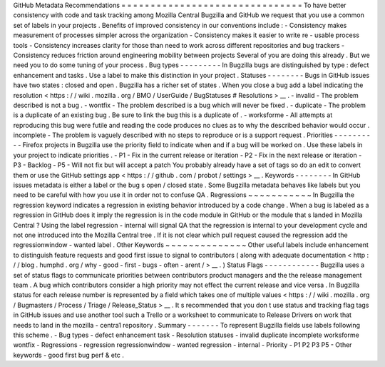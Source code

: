 GitHub
Metadata
Recommendations
=
=
=
=
=
=
=
=
=
=
=
=
=
=
=
=
=
=
=
=
=
=
=
=
=
=
=
=
=
=
=
To
have
better
consistency
with
code
and
task
tracking
among
Mozilla
Central
Bugzilla
and
GitHub
we
request
that
you
use
a
common
set
of
labels
in
your
projects
.
Benefits
of
improved
consistency
in
our
conventions
include
:
-
Consistency
makes
measurement
of
processes
simpler
across
the
organization
-
Consistency
makes
it
easier
to
write
re
-
usable
process
tools
-
Consistency
increases
clarity
for
those
than
need
to
work
across
different
repositories
and
bug
trackers
-
Consistency
reduces
friction
around
engineering
mobility
between
projects
Several
of
you
are
doing
this
already
.
But
we
need
you
to
do
some
tuning
of
your
process
.
Bug
types
-
-
-
-
-
-
-
-
-
In
Bugzilla
bugs
are
distinguished
by
type
:
defect
enhancement
and
tasks
.
Use
a
label
to
make
this
distinction
in
your
project
.
Statuses
-
-
-
-
-
-
-
-
Bugs
in
GitHub
issues
have
two
states
:
closed
and
open
.
Bugzilla
has
a
richer
set
of
states
.
When
you
close
a
bug
add
a
label
indicating
the
resolution
<
https
:
/
/
wiki
.
mozilla
.
org
/
BMO
/
UserGuide
/
BugStatuses
#
Resolutions
>
__
.
-
invalid
-
The
problem
described
is
not
a
bug
.
-
wontfix
-
The
problem
described
is
a
bug
which
will
never
be
fixed
.
-
duplicate
-
The
problem
is
a
duplicate
of
an
existing
bug
.
Be
sure
to
link
the
bug
this
is
a
duplicate
of
.
-
worksforme
-
All
attempts
at
reproducing
this
bug
were
futile
and
reading
the
code
produces
no
clues
as
to
why
the
described
behavior
would
occur
.
incomplete
-
The
problem
is
vaguely
described
with
no
steps
to
reproduce
or
is
a
support
request
.
Priorities
-
-
-
-
-
-
-
-
-
-
Firefox
projects
in
Bugzilla
use
the
priority
field
to
indicate
when
and
if
a
bug
will
be
worked
on
.
Use
these
labels
in
your
project
to
indicate
priorities
.
-
P1
-
Fix
in
the
current
release
or
iteration
-
P2
-
Fix
in
the
next
release
or
iteration
-
P3
-
Backlog
-
P5
-
Will
not
fix
but
will
accept
a
patch
You
probably
already
have
a
set
of
tags
so
do
an
edit
to
convert
them
or
use
the
GitHub
settings
app
<
https
:
/
/
github
.
com
/
probot
/
settings
>
__
.
Keywords
-
-
-
-
-
-
-
-
In
GitHub
issues
metadata
is
either
a
label
or
the
bug
s
open
/
closed
state
.
Some
Bugzilla
metadata
behaves
like
labels
but
you
need
to
be
careful
with
how
you
use
it
in
order
not
to
confuse
QA
.
Regressions
~
~
~
~
~
~
~
~
~
~
~
In
Bugzilla
the
regression
keyword
indicates
a
regression
in
existing
behavior
introduced
by
a
code
change
.
When
a
bug
is
labeled
as
a
regression
in
GitHub
does
it
imply
the
regression
is
in
the
code
module
in
GitHub
or
the
module
that
s
landed
in
Mozilla
Central
?
Using
the
label
regression
-
internal
will
signal
QA
that
the
regression
is
internal
to
your
development
cycle
and
not
one
introduced
into
the
Mozilla
Central
tree
.
If
it
is
not
clear
which
pull
request
caused
the
regression
add
the
regressionwindow
-
wanted
label
.
Other
Keywords
~
~
~
~
~
~
~
~
~
~
~
~
~
~
Other
useful
labels
include
enhancement
to
distinguish
feature
requests
and
good
first
issue
to
signal
to
contributors
(
along
with
adequate
documentation
<
http
:
/
/
blog
.
humphd
.
org
/
why
-
good
-
first
-
bugs
-
often
-
arent
/
>
__
.
)
Status
Flags
-
-
-
-
-
-
-
-
-
-
-
-
Bugzilla
uses
a
set
of
status
flags
to
communicate
priorities
between
contributors
product
managers
and
the
the
release
management
team
.
A
bug
which
contributors
consider
a
high
priority
may
not
effect
the
current
release
and
vice
versa
.
In
Bugzilla
status
for
each
release
number
is
represented
by
a
field
which
takes
one
of
multiple
values
<
https
:
/
/
wiki
.
mozilla
.
org
/
Bugmasters
/
Process
/
Triage
/
Release_Status
>
__
.
It
s
recommended
that
you
don
t
use
status
and
tracking
flag
tags
in
GitHub
issues
and
use
another
tool
such
a
Trello
or
a
worksheet
to
communicate
to
Release
Drivers
on
work
that
needs
to
land
in
the
mozilla
-
centra1
repository
.
Summary
-
-
-
-
-
-
-
To
represent
Bugzilla
fields
use
labels
following
this
scheme
.
-
Bug
types
-
defect
enhancement
task
-
Resolution
statuses
-
invalid
duplicate
incomplete
worksforme
wontfix
-
Regressions
-
regression
regressionwindow
-
wanted
regression
-
internal
-
Priority
-
P1
P2
P3
P5
-
Other
keywords
-
good
first
bug
perf
&
etc
.
